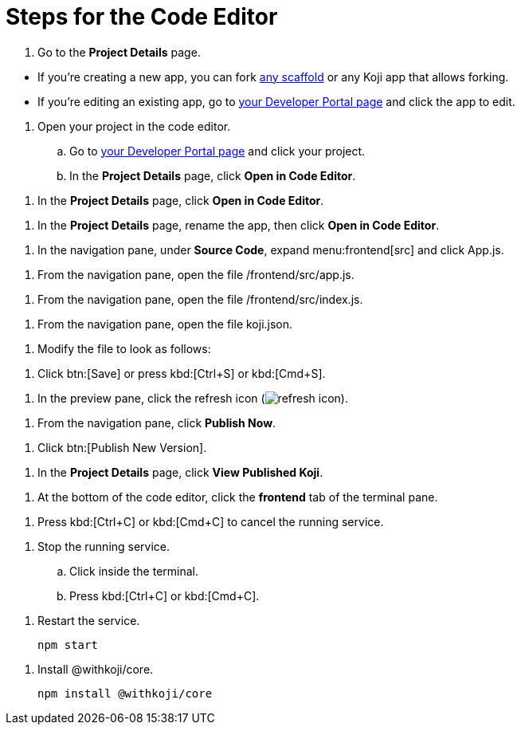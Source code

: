 = Steps for the Code Editor

////
  Usage:
    :includespath: ../_includes

    include::{includespath}/steps-codeeditor.adoc[tag=go-to-project-details]
    include::{includespath}/steps-codeeditor.adoc[tag=go-to-project-details-base]
    include::{includespath}/steps-codeeditor.adoc[tag=go-to-project-details-more]
    include::{includespath}/steps-codeeditor.adoc[tag=dev-portal-to-proj-details-to-code-editor]
    include::{includespath}/steps-codeeditor.adoc[tag=open-in-code-editor]
    include::{includespath}/steps-codeeditor.adoc[tag=rename-and-open-in-code-editor]
    include::{includespath}/steps-codeeditor.adoc[tag=expand-and-click-app-js]
    include::{includespath}/steps-codeeditor.adoc[tag=open-file-app-js]
    include::{includespath}/steps-codeeditor.adoc[tag=open-file-index-js]
    include::{includespath}/steps-codeeditor.adoc[tag=open-file-koji-json]
    include::{includespath}/steps-codeeditor.adoc[tag=modify-file-to-look-as-follows]
    include::{includespath}/steps-codeeditor.adoc[tag=click-save-or-ctrl-s]
    include::{includespath}/steps-codeeditor.adoc[tag=click-refresh-icon]
    include::{includespath}/steps-codeeditor.adoc[tag=click-publish-now]
    include::{includespath}/steps-codeeditor.adoc[tag=click-publish-new-version]
    include::{includespath}/steps-codeeditor.adoc[tag=view-published-koji]
    include::{includespath}/steps-codeeditor.adoc[tag=terminal-frontend]
    include::{includespath}/steps-codeeditor.adoc[tag=terminal-stop-process]
    include::{includespath}/steps-codeeditor.adoc[tag=terminal-stop-process-extended]
    include::{includespath}/steps-codeeditor.adoc[tag=terminal-restart-process]
    include::{includespath}/steps-codeeditor.adoc[tag=terminal-install-withkoji-core-package]
////


// tag::all[]


// tag::go-to-project-details[]

// tag::go-to-project-details-base[]
. Go to the *Project Details* page.
// end::go-to-project-details-base[]

// tag::go-to-project-details-more[]
* If you're creating a new app, you can fork https://withkoji.com/create/for-developers[any scaffold] or any Koji app that allows forking.
* If you're editing an existing app, go to https://withkoji.com/developer/projects[your Developer Portal page] and click the app to edit.
// end::go-to-project-details-more[]

// end::go-to-project-details[]


// tag::dev-portal-to-proj-details-to-code-editor[]
. Open your project in the code editor.
.. Go to https://withkoji.com/developer/projects[your Developer Portal page] and click your project.
.. In the *Project Details* page, click *Open in Code Editor*.
// end::dev-portal-to-proj-details-to-code-editor[]

// tag::open-in-code-editor[]
. In the *Project Details* page, click *Open in Code Editor*.
// end::open-in-code-editor[]

// tag::rename-and-open-in-code-editor[]
. In the *Project Details* page, rename the app, then click *Open in Code Editor*.
// end::rename-and-open-in-code-editor[]


// tag::expand-and-click-app-js[]
. In the navigation pane, under *Source Code*, expand menu:frontend[src] and click [.filepath]#App.js#.
// end::expand-and-click-app-js[]

// tag::open-file-app-js[]
. From the navigation pane, open the file [.filepath]#/frontend/src/app.js#.
// end::open-file-app-js[]

// tag::open-file-index-js[]
. From the navigation pane, open the file [.filepath]#/frontend/src/index.js#.
// end::open-file-index-js[]

// tag::open-file-koji-json[]
. From the navigation pane, open the file [.filepath]#koji.json#.
// end::open-file-koji-json[]


// tag::modify-file-to-look-as-follows[]
. Modify the file to look as follows:
// end::modify-file-to-look-as-follows[]


// tag::click-save-or-ctrl-s[]
. Click btn:[Save] or press kbd:[Ctrl+S] or kbd:[Cmd+S].
// end::click-save-or-ctrl-s[]


// tag::click-refresh-icon[]
. In the preview pane, click the refresh icon (image:refresh.svg[refresh icon]).
// end::click-refresh-icon[]


// tag::click-publish-now[]
. From the navigation pane, click *Publish Now*.
// end::click-publish-now[]

// tag::click-publish-new-version[]
. Click btn:[Publish New Version].
// end::click-publish-new-version[]


// tag::view-published-koji[]
. In the *Project Details* page, click *View Published Koji*.
// end::view-published-koji[]


// tag::terminal-frontend[]
. At the bottom of the code editor, click the *frontend* tab of the terminal pane.
// end::terminal-frontend[]


// tag::terminal-stop-process[]
. Press kbd:[Ctrl+C] or kbd:[Cmd+C] to cancel the running service.
// end::terminal-stop-process[]

// tag::terminal-stop-process-extended[]
. Stop the running service.
.. Click inside the terminal.
.. Press kbd:[Ctrl+C] or kbd:[Cmd+C].
// end::terminal-stop-process-extended[]

// tag::terminal-restart-process[]
. Restart the service.
+
[source,bash]
----
npm start
----
// end::terminal-restart-process[]


// tag::terminal-install-withkoji-core-package[]
. Install @withkoji/core.
+
[source,bash]
----
npm install @withkoji/core
----
// end::terminal-install-withkoji-core-package[]


// end::all[]
